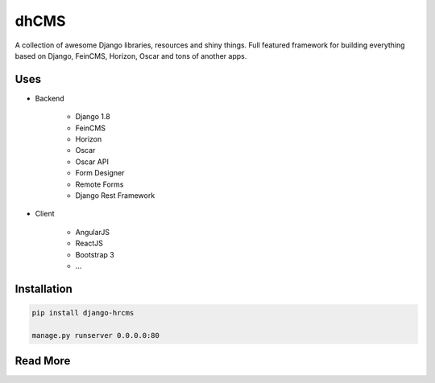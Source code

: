 
=====
dhCMS
=====

A collection of awesome Django libraries, resources and shiny things.
Full featured framework for building everything based on Django, FeinCMS, Horizon, Oscar and tons of another apps.


Uses
====

- Backend

	- Django 1.8
	- FeinCMS
	- Horizon
	- Oscar
	- Oscar API
	- Form Designer
	- Remote Forms
	- Django Rest Framework

- Client

	- AngularJS
	- ReactJS
	- Bootstrap 3
	- ...

Installation
============

.. code-block:: bash

	pip install django-hrcms

	manage.py runserver 0.0.0.0:80

Read More
=========
